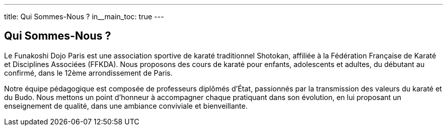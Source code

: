 ---
title: Qui Sommes-Nous ?
in__main_toc: true
---

== Qui Sommes-Nous ?

//  Une brève présentation du club, de son histoire, de ses valeurs, et de ses instructeurs principaux.

Le Funakoshi Dojo Paris est une association sportive de karaté traditionnel Shotokan, affiliée à la Fédération Française de Karaté et Disciplines Associées (FFKDA). Nous proposons des cours de karaté pour enfants, adolescents et adultes, du débutant au confirmé, dans le 12ème arrondissement de Paris.

Notre équipe pédagogique est composée de professeurs diplômés d'État, passionnés par la transmission des valeurs du karaté et du Budo. Nous mettons un point d'honneur à accompagner chaque pratiquant dans son évolution, en lui proposant un enseignement de qualité, dans une ambiance conviviale et bienveillante.